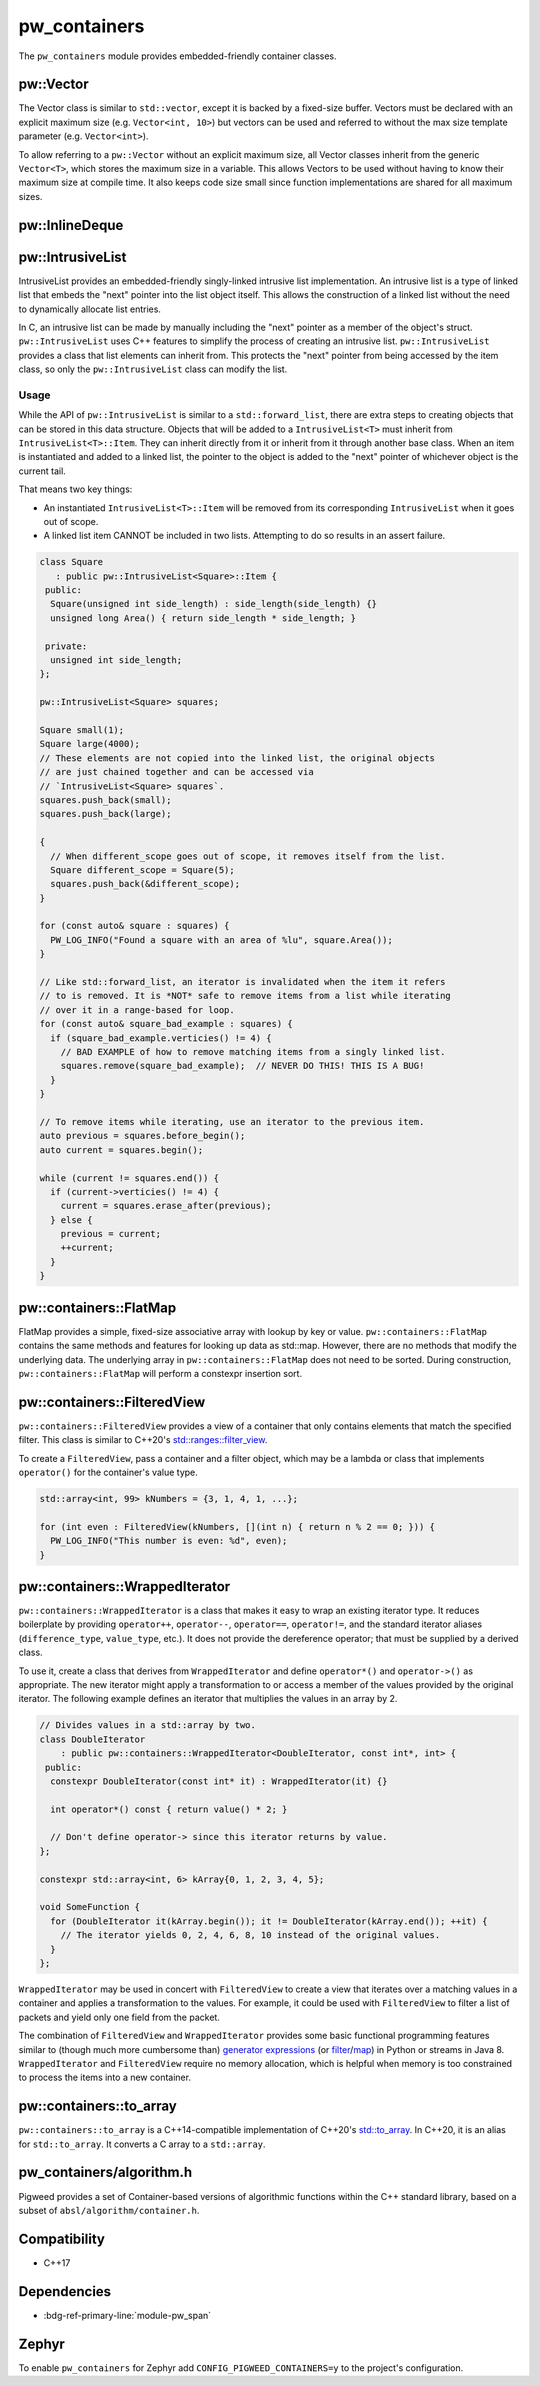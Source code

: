 .. _module-pw_containers:

-------------
pw_containers
-------------
The ``pw_containers`` module provides embedded-friendly container classes.

pw::Vector
==========
The Vector class is similar to ``std::vector``, except it is backed by a
fixed-size buffer. Vectors must be declared with an explicit maximum size
(e.g. ``Vector<int, 10>``) but vectors can be used and referred to without the
max size template parameter (e.g. ``Vector<int>``).

To allow referring to a ``pw::Vector`` without an explicit maximum size, all
Vector classes inherit from the generic ``Vector<T>``, which stores the maximum
size in a variable. This allows Vectors to be used without having to know
their maximum size at compile time. It also keeps code size small since
function implementations are shared for all maximum sizes.

pw::InlineDeque
===============
.. doxygentypedef:: pw::InlineDeque

pw::IntrusiveList
=================
IntrusiveList provides an embedded-friendly singly-linked intrusive list
implementation. An intrusive list is a type of linked list that embeds the
"next" pointer into the list object itself. This allows the construction of a
linked list without the need to dynamically allocate list entries.

In C, an intrusive list can be made by manually including the "next" pointer as
a member of the object's struct. ``pw::IntrusiveList`` uses C++ features to
simplify the process of creating an intrusive list. ``pw::IntrusiveList``
provides a class that list elements can inherit from. This protects the "next"
pointer from being accessed by the item class, so only the ``pw::IntrusiveList``
class can modify the list.

Usage
-----
While the API of ``pw::IntrusiveList`` is similar to a ``std::forward_list``,
there are extra steps to creating objects that can be stored in this data
structure. Objects that will be added to a ``IntrusiveList<T>`` must inherit
from ``IntrusiveList<T>::Item``. They can inherit directly from it or inherit
from it through another base class. When an item is instantiated and added to a
linked list, the pointer to the object is added to the "next" pointer of
whichever object is the current tail.

That means two key things:

- An instantiated ``IntrusiveList<T>::Item`` will be removed from its
  corresponding ``IntrusiveList`` when it goes out of scope.
- A linked list item CANNOT be included in two lists. Attempting to do so
  results in an assert failure.

.. code-block:: cpp

   class Square
      : public pw::IntrusiveList<Square>::Item {
    public:
     Square(unsigned int side_length) : side_length(side_length) {}
     unsigned long Area() { return side_length * side_length; }

    private:
     unsigned int side_length;
   };

   pw::IntrusiveList<Square> squares;

   Square small(1);
   Square large(4000);
   // These elements are not copied into the linked list, the original objects
   // are just chained together and can be accessed via
   // `IntrusiveList<Square> squares`.
   squares.push_back(small);
   squares.push_back(large);

   {
     // When different_scope goes out of scope, it removes itself from the list.
     Square different_scope = Square(5);
     squares.push_back(&different_scope);
   }

   for (const auto& square : squares) {
     PW_LOG_INFO("Found a square with an area of %lu", square.Area());
   }

   // Like std::forward_list, an iterator is invalidated when the item it refers
   // to is removed. It is *NOT* safe to remove items from a list while iterating
   // over it in a range-based for loop.
   for (const auto& square_bad_example : squares) {
     if (square_bad_example.verticies() != 4) {
       // BAD EXAMPLE of how to remove matching items from a singly linked list.
       squares.remove(square_bad_example);  // NEVER DO THIS! THIS IS A BUG!
     }
   }

   // To remove items while iterating, use an iterator to the previous item.
   auto previous = squares.before_begin();
   auto current = squares.begin();

   while (current != squares.end()) {
     if (current->verticies() != 4) {
       current = squares.erase_after(previous);
     } else {
       previous = current;
       ++current;
     }
   }

pw::containers::FlatMap
=======================
FlatMap provides a simple, fixed-size associative array with lookup by key or
value. ``pw::containers::FlatMap`` contains the same methods and features for
looking up data as std::map. However, there are no methods that modify the
underlying data.  The underlying array in ``pw::containers::FlatMap`` does not
need to be sorted. During construction, ``pw::containers::FlatMap`` will
perform a constexpr insertion sort.

pw::containers::FilteredView
============================
``pw::containers::FilteredView`` provides a view of a container that only
contains elements that match the specified filter. This class is similar to
C++20's `std::ranges::filter_view
<https://en.cppreference.com/w/cpp/ranges/filter_view>`_.

To create a ``FilteredView``, pass a container and a filter object, which may be
a lambda or class that implements ``operator()`` for the container's value type.

.. code-block:: cpp

   std::array<int, 99> kNumbers = {3, 1, 4, 1, ...};

   for (int even : FilteredView(kNumbers, [](int n) { return n % 2 == 0; })) {
     PW_LOG_INFO("This number is even: %d", even);
   }

pw::containers::WrappedIterator
===============================
``pw::containers::WrappedIterator`` is a class that makes it easy to wrap an
existing iterator type. It reduces boilerplate by providing ``operator++``,
``operator--``, ``operator==``, ``operator!=``, and the standard iterator
aliases (``difference_type``, ``value_type``, etc.). It does not provide the
dereference operator; that must be supplied by a derived class.

To use it, create a class that derives from ``WrappedIterator`` and define
``operator*()`` and ``operator->()`` as appropriate. The new iterator might
apply a transformation to or access a member of the values provided by the
original iterator. The following example defines an iterator that multiplies the
values in an array by 2.

.. code-block:: cpp

   // Divides values in a std::array by two.
   class DoubleIterator
       : public pw::containers::WrappedIterator<DoubleIterator, const int*, int> {
    public:
     constexpr DoubleIterator(const int* it) : WrappedIterator(it) {}

     int operator*() const { return value() * 2; }

     // Don't define operator-> since this iterator returns by value.
   };

   constexpr std::array<int, 6> kArray{0, 1, 2, 3, 4, 5};

   void SomeFunction {
     for (DoubleIterator it(kArray.begin()); it != DoubleIterator(kArray.end()); ++it) {
       // The iterator yields 0, 2, 4, 6, 8, 10 instead of the original values.
     }
   };

``WrappedIterator`` may be used in concert with ``FilteredView`` to create a
view that iterates over a matching values in a container and applies a
transformation to the values. For example, it could be used with
``FilteredView`` to filter a list of packets and yield only one field from the
packet.

The combination of ``FilteredView`` and ``WrappedIterator`` provides some basic
functional programming features similar to (though much more cumbersome than)
`generator expressions <https://www.python.org/dev/peps/pep-0289/>`_ (or `filter
<https://docs.python.org/3/library/functions.html#filter>`_/`map
<https://docs.python.org/3/library/functions.html#map>`_) in Python or streams
in Java 8. ``WrappedIterator`` and ``FilteredView`` require no memory
allocation, which is helpful when memory is too constrained to process the items
into a new container.

pw::containers::to_array
========================
``pw::containers::to_array`` is a C++14-compatible implementation of C++20's
`std::to_array <https://en.cppreference.com/w/cpp/container/array/to_array>`_.
In C++20, it is an alias for ``std::to_array``. It converts a C array to a
``std::array``.

pw_containers/algorithm.h
=========================
Pigweed provides a set of Container-based versions of algorithmic functions
within the C++ standard library, based on a subset of
``absl/algorithm/container.h``.

.. cpp:function:: bool pw::containers::AllOf()

   Container-based version of the <algorithm> ``std::all_of()`` function to
   test if all elements within a container satisfy a condition.


.. cpp:function:: bool pw::containers::AnyOf()

   Container-based version of the <algorithm> ``std::any_of()`` function to
   test if any element in a container fulfills a condition.


.. cpp:function:: bool pw::containers::NoneOf()

   Container-based version of the <algorithm> ``std::none_of()`` function to
   test if no elements in a container fulfill a condition.


.. cpp:function:: pw::containers::ForEach()

   Container-based version of the <algorithm> ``std::for_each()`` function to
   apply a function to a container's elements.


.. cpp:function:: pw::containers::Find()

   Container-based version of the <algorithm> ``std::find()`` function to find
   the first element containing the passed value within a container value.


.. cpp:function:: pw::containers::FindIf()

   Container-based version of the <algorithm> ``std::find_if()`` function to find
   the first element in a container matching the given condition.


.. cpp:function:: pw::containers::FindIfNot()

   Container-based version of the <algorithm> ``std::find_if_not()`` function to
   find the first element in a container not matching the given condition.


.. cpp:function:: pw::containers::FindEnd()

   Container-based version of the <algorithm> ``std::find_end()`` function to
   find the last subsequence within a container.


.. cpp:function:: pw::containers::FindFirstOf()

   Container-based version of the <algorithm> ``std::find_first_of()`` function
   to find the first element within the container that is also within the options
   container.


.. cpp:function:: pw::containers::AdjacentFind()

   Container-based version of the <algorithm> ``std::adjacent_find()`` function
   to find equal adjacent elements within a container.


.. cpp:function:: pw::containers::Count()

   Container-based version of the <algorithm> ``std::count()`` function to count
   values that match within a container.


.. cpp:function:: pw::containers::CountIf()

   Container-based version of the <algorithm> ``std::count_if()`` function to
   count values matching a condition within a container.


.. cpp:function:: pw::containers::Mismatch()

   Container-based version of the <algorithm> ``std::mismatch()`` function to
   return the first element where two ordered containers differ. Applies ``==``
   to the first ``N`` elements of ``c1`` and ``c2``, where
   ``N = min(size(c1), size(c2)).`` the function's test condition. Applies
   ``pred`` to the first N elements of ``c1``  and ``c2``, where
   ``N = min(size(c1), size(c2))``.


.. cpp:function:: bool pw::containers::Equal()

   Container-based version of the <algorithm> ``std::equal()`` function to
   test whether two containers are equal.

   .. note::

      The semantics of ``Equal()`` are slightly different than those of
      ``std::equal()``: while the latter iterates over the second container only
      up to the size of the first container, ``Equal()`` also checks whether the
      container sizes are equal.  This better matches expectations about
      ``Equal()`` based on its signature.

.. cpp:function:: bool pw::containers::IsPermutation()

   Container-based version of the <algorithm> ``std::is_permutation()`` function
   to test whether a container is a permutation of another.


.. cpp:function:: pw::containers::Search()

   Container-based version of the <algorithm> ``std::search()`` function to
   search a container for a subsequence.


.. cpp:function:: pw::containers::SearchN()

   Container-based version of the <algorithm> ``std::search_n()`` function to
   search a container for the first sequence of N elements.

Compatibility
=============
- C++17

Dependencies
============
- :bdg-ref-primary-line:`module-pw_span`

Zephyr
======
To enable ``pw_containers`` for Zephyr add ``CONFIG_PIGWEED_CONTAINERS=y`` to
the project's configuration.
